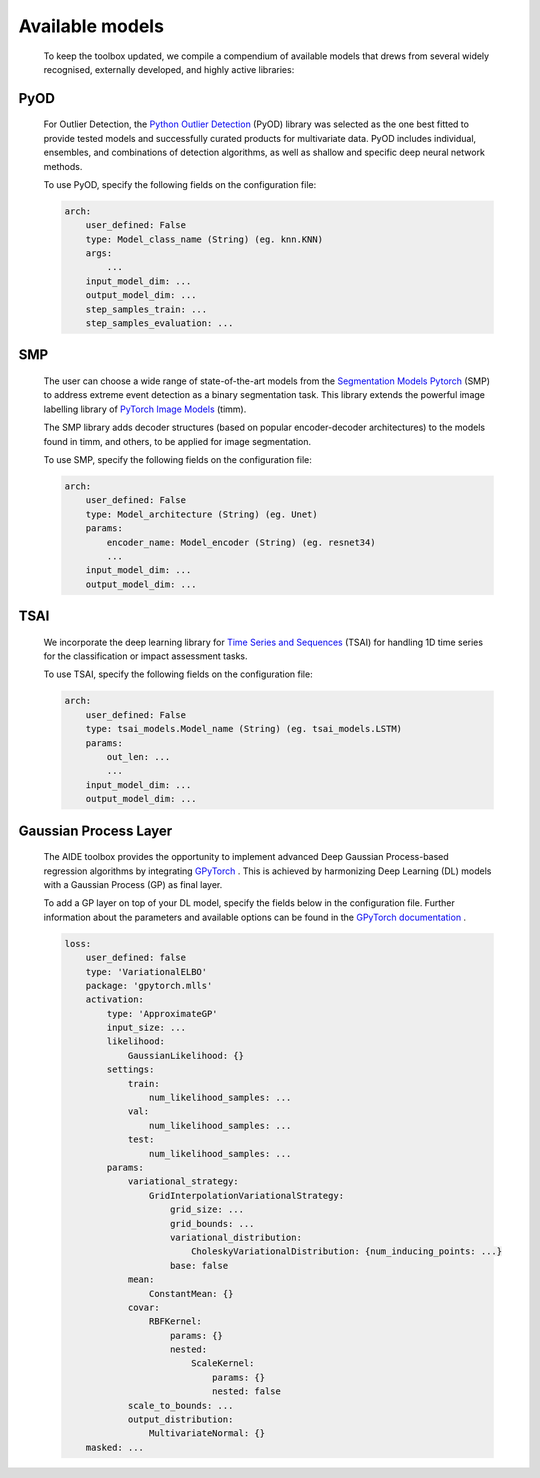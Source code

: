 .. _section-identifier_models:



Available models
==================

    To keep the toolbox updated, we compile a compendium of available models that drews from several widely recognised, externally developed, and highly active libraries: 
    
PyOD
~~~~~

    For Outlier Detection, the `Python Outlier Detection <https://github.com/yzhao062/pyod>`_ (PyOD)  library was selected as the one best fitted to provide tested models and successfully curated products for multivariate data. PyOD includes individual, ensembles, and combinations of detection algorithms, as well as shallow and specific deep neural network methods.

    To use PyOD, specify the following fields on the configuration file:

    .. code-block:: yaml

        arch:
            user_defined: False
            type: Model_class_name (String) (eg. knn.KNN)
            args:
                ...
            input_model_dim: ...
            output_model_dim: ...
            step_samples_train: ...
            step_samples_evaluation: ...
    
SMP
~~~~

    The user can choose a wide range of state-of-the-art models from the `Segmentation Models Pytorch <https://github.com/qubvel/segmentation_models.pytorch>`_ (SMP) to address extreme event detection as a binary segmentation task. This library extends the powerful image labelling library of `PyTorch Image Models <https://github.com/huggingface/pytorch-image-models>`_  (timm). 
    
    The SMP library adds decoder structures (based on popular encoder-decoder architectures) to the models found in timm, and others, to be applied for image segmentation.

    To use SMP, specify the following fields on the configuration file:

    .. code-block:: yaml

        arch:
            user_defined: False 
            type: Model_architecture (String) (eg. Unet)
            params:
                encoder_name: Model_encoder (String) (eg. resnet34)
                ...
            input_model_dim: ...
            output_model_dim: ...

TSAI
~~~~~

    We incorporate the deep learning library for `Time Series and Sequences <https://github.com/timeseriesAI/tsai>`_ (TSAI) for handling 1D time series for the classification or impact assessment tasks.

    To use TSAI, specify the following fields on the configuration file:

    .. code-block:: yaml

        arch:
            user_defined: False
            type: tsai_models.Model_name (String) (eg. tsai_models.LSTM)
            params:
                out_len: ...
                ...
            input_model_dim: ...
            output_model_dim: ...

Gaussian Process Layer
~~~~~~~~~~~~~~~~~~~~~~~

    The AIDE toolbox provides the opportunity to implement advanced Deep Gaussian Process-based regression algorithms by integrating `GPyTorch <https://gpytorch.ai/>`_ . This is achieved by harmonizing Deep Learning (DL) models with a Gaussian Process (GP) as final layer. 

    To add a GP layer on top of your DL model, specify the fields below in the configuration file. Further information about the parameters and available options can be found in the `GPyTorch documentation <https://docs.gpytorch.ai/en/stable/>`_ . 

    .. code-block:: yaml

        loss: 
            user_defined: false 
            type: 'VariationalELBO'
            package: 'gpytorch.mlls'
            activation: 
                type: 'ApproximateGP' 
                input_size: ...
                likelihood: 
                    GaussianLikelihood: {}
                settings:
                    train:
                        num_likelihood_samples: ...
                    val:
                        num_likelihood_samples: ...
                    test:
                        num_likelihood_samples: ...
                params: 
                    variational_strategy:
                        GridInterpolationVariationalStrategy: 
                            grid_size: ...
                            grid_bounds: ...
                            variational_distribution:
                                CholeskyVariationalDistribution: {num_inducing_points: ...}
                            base: false 
                    mean: 
                        ConstantMean: {}
                    covar: 
                        RBFKernel: 
                            params: {}
                            nested: 
                                ScaleKernel:
                                    params: {} 
                                    nested: false   
                    scale_to_bounds: ...
                    output_distribution: 
                        MultivariateNormal: {}              
            masked: ...